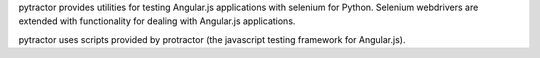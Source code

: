 pytractor provides utilities for testing Angular.js applications with selenium for Python. Selenium webdrivers are extended with functionality for dealing with Angular.js applications.

pytractor uses scripts provided by protractor (the javascript testing framework for Angular.js).


